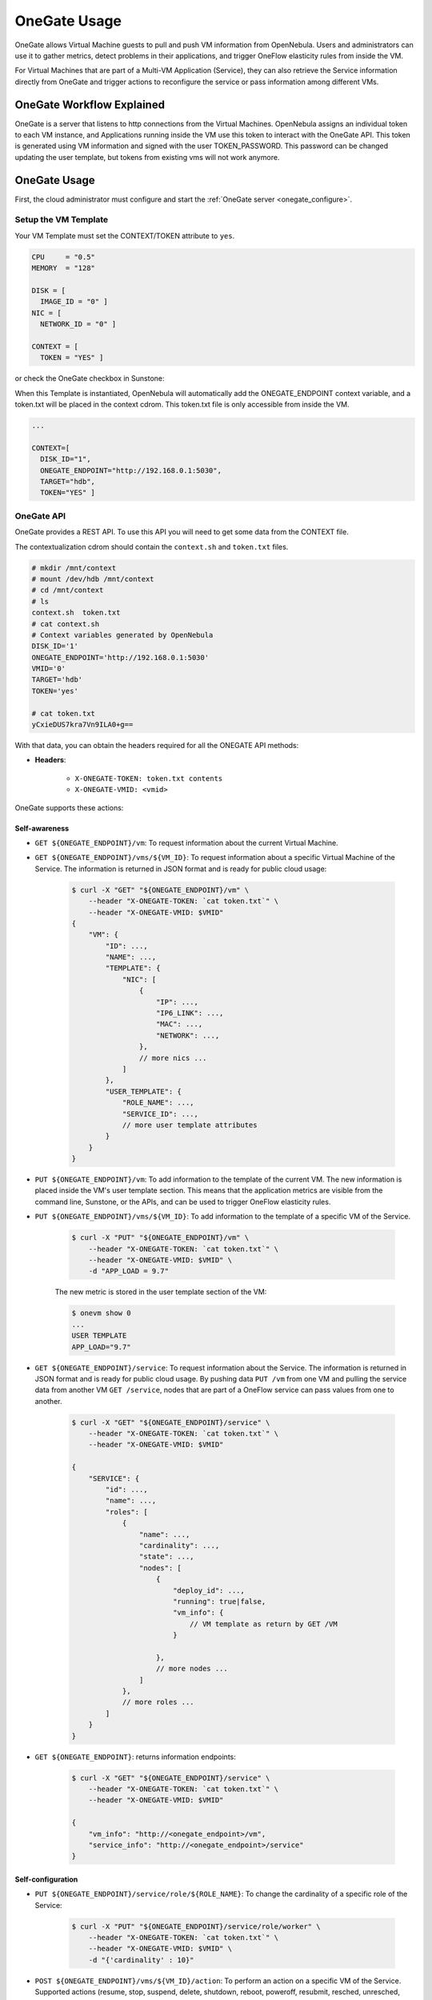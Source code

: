 .. _onegate_usage:

=======================
OneGate Usage
=======================

OneGate allows Virtual Machine guests to pull and push VM information from OpenNebula. Users and administrators can use it to gather metrics, detect problems in their applications, and trigger OneFlow elasticity rules from inside the VM.

For Virtual Machines that are part of a Multi-VM Application (Service), they can also retrieve the Service information directly from OneGate and trigger actions to reconfigure the service or pass information among different VMs.

|onegate_arch|

OneGate Workflow Explained
==========================

OneGate is a server that listens to http connections from the Virtual Machines. OpenNebula assigns an individual token to each VM instance, and Applications running inside the VM use this token to interact with the OneGate API. This token is generated using VM information and signed with the user TOKEN_PASSWORD. This password can be changed updating the user template, but tokens from existing vms will not work anymore.

OneGate Usage
=============

First, the cloud administrator must configure and start the :ref:`OneGate server <onegate_configure>`.

Setup the VM Template
---------------------

Your VM Template must set the CONTEXT/TOKEN attribute to ``yes``.

.. code::

    CPU     = "0.5"
    MEMORY  = "128"
     
    DISK = [
      IMAGE_ID = "0" ]
    NIC = [
      NETWORK_ID = "0" ]
     
    CONTEXT = [
      TOKEN = "YES" ]

or check the OneGate checkbox in Sunstone:

|onegate_context|

When this Template is instantiated, OpenNebula will automatically add the ONEGATE_ENDPOINT context variable, and a token.txt will be placed in the context cdrom. This token.txt file is only accessible from inside the VM.

.. code::

    ...
     
    CONTEXT=[
      DISK_ID="1",
      ONEGATE_ENDPOINT="http://192.168.0.1:5030",
      TARGET="hdb",
      TOKEN="YES" ]

OneGate API
-----------

OneGate provides a REST API. To use this API you will need to get some data from the CONTEXT file.

The contextualization cdrom should contain the ``context.sh`` and ``token.txt`` files.

.. code::

    # mkdir /mnt/context
    # mount /dev/hdb /mnt/context
    # cd /mnt/context
    # ls
    context.sh  token.txt
    # cat context.sh
    # Context variables generated by OpenNebula
    DISK_ID='1'
    ONEGATE_ENDPOINT='http://192.168.0.1:5030'
    VMID='0'
    TARGET='hdb'
    TOKEN='yes'

    # cat token.txt
    yCxieDUS7kra7Vn9ILA0+g==

With that data, you can obtain the headers required for all the ONEGATE API methods:

* **Headers**:

    * ``X-ONEGATE-TOKEN: token.txt contents``
    * ``X-ONEGATE-VMID: <vmid>``

OneGate supports these actions:

Self-awareness
^^^^^^^^^^^^^^

* ``GET ${ONEGATE_ENDPOINT}/vm``: To request information about the current Virtual Machine. 
* ``GET ${ONEGATE_ENDPOINT}/vms/${VM_ID}``: To request information about a specific Virtual Machine of the Service. The information is returned in JSON format and is ready for public cloud usage:

    .. code::

        $ curl -X "GET" "${ONEGATE_ENDPOINT}/vm" \
            --header "X-ONEGATE-TOKEN: `cat token.txt`" \
            --header "X-ONEGATE-VMID: $VMID"
        {
            "VM": {
                "ID": ...,
                "NAME": ...,
                "TEMPLATE": {
                    "NIC": [
                        {
                            "IP": ...,
                            "IP6_LINK": ...,
                            "MAC": ...,
                            "NETWORK": ...,
                        },
                        // more nics ...
                    ]
                },
                "USER_TEMPLATE": {
                    "ROLE_NAME": ...,
                    "SERVICE_ID": ...,
                    // more user template attributes
                }
            }
        }

* ``PUT ${ONEGATE_ENDPOINT}/vm``: To add information to the template of the current VM. The new information is placed inside the VM's user template section. This means that the application metrics are visible from the command line, Sunstone, or the APIs, and can be used to trigger OneFlow elasticity rules.
* ``PUT ${ONEGATE_ENDPOINT}/vms/${VM_ID}``: To add information to the template of a specific VM of the Service. 

    .. code::

        $ curl -X "PUT" "${ONEGATE_ENDPOINT}/vm" \
            --header "X-ONEGATE-TOKEN: `cat token.txt`" \
            --header "X-ONEGATE-VMID: $VMID" \
            -d "APP_LOAD = 9.7"

    The new metric is stored in the user template section of the VM:

    .. code::

        $ onevm show 0
        ...
        USER TEMPLATE
        APP_LOAD="9.7"


* ``GET ${ONEGATE_ENDPOINT}/service``: To request information about the Service. The information is returned in JSON format and is ready for public cloud usage. By pushing data ``PUT /vm`` from one VM and pulling the service data from another VM ``GET /service``, nodes that are part of a OneFlow service can pass values from one to another.

    .. code::

        $ curl -X "GET" "${ONEGATE_ENDPOINT}/service" \
            --header "X-ONEGATE-TOKEN: `cat token.txt`" \
            --header "X-ONEGATE-VMID: $VMID"

        {
            "SERVICE": {
                "id": ...,
                "name": ...,
                "roles": [
                    {
                        "name": ...,
                        "cardinality": ...,
                        "state": ...,
                        "nodes": [
                            {
                                "deploy_id": ...,
                                "running": true|false,
                                "vm_info": {
                                    // VM template as return by GET /VM
                                }

                            },
                            // more nodes ...
                        ]
                    },
                    // more roles ...
                ]
            }
        }

* ``GET ${ONEGATE_ENDPOINT}``: returns information endpoints:

    .. code::

        $ curl -X "GET" "${ONEGATE_ENDPOINT}/service" \
            --header "X-ONEGATE-TOKEN: `cat token.txt`" \
            --header "X-ONEGATE-VMID: $VMID"

        {
            "vm_info": "http://<onegate_endpoint>/vm",
            "service_info": "http://<onegate_endpoint>/service"
        }


Self-configuration
^^^^^^^^^^^^^^^^^^

* ``PUT ${ONEGATE_ENDPOINT}/service/role/${ROLE_NAME}``: To change the cardinality of a specific role of the Service:

    .. code::

        $ curl -X "PUT" "${ONEGATE_ENDPOINT}/service/role/worker" \
            --header "X-ONEGATE-TOKEN: `cat token.txt`" \
            --header "X-ONEGATE-VMID: $VMID" \
            -d "{'cardinality' : 10}"

* ``POST ${ONEGATE_ENDPOINT}/vms/${VM_ID}/action``: To perform an action on a specific VM of the Service. Supported actions (resume, stop, suspend, delete, shutdown, reboot, poweroff, resubmit, resched, unresched, hold, release)

    .. code::

        $ curl -X "POST" "${ONEGATE_ENDPOINT}/vms/18/action" \
            --header "X-ONEGATE-TOKEN: `cat token.txt`" \
            --header "X-ONEGATE-VMID: $VMID" \
            -d "{'action' : {'perform': 'resched'}}"

Using the OneGate Client in the Guest VM
========================================

A ruby client that implements the OneGate API is included in the share folder of the OpenNebula repository. This is a simple command line interface to interact with the OneGate server, it will handle the authentication and requests complexity.

Preparing the VM Template to Use the Client
-------------------------------------------

In the ``/usr/share/one/onegate`` directory you can find two files. The onegate script contains the command line interface to easily interact with the OneGate server, while the init.sh script initializes the environment variables that will be used by the onegate command.

These files have to be imported into OpenNebula using the Files tab of the Sunstone interface or running the following commands from the CLI:

.. warning:: This files will be included for the root user of the Virtual Machine, if the onegate command is going to be used as another user, you may want to modify the init.sh script before importing. The init.sh script has been tested with Ubuntu 14.04

.. code::

    $ oneimage create --type CONTEXT --path $ONEGATE_REPO/share/onegate/onegate --name onegate -d files
    $ oneimage create --type CONTEXT --path $ONEGATE_REPO/share/onegate/init.sh --name init.sh -d files

    $ oneimage chmod onegate 644
    $ oneimage chmod init.sh 644

    $ oneimage list
      ID USER       GROUP      NAME            DATASTORE     SIZE TYPE PER STAT RVMS
       0 oneadmin   oneadmin   ttylinux        default        40M OS    No used    2
       3 oneadmin   oneadmin   Ubuntu-14.04    default        10G OS    No used    2
       8 oneadmin   oneadmin   Ubuntu 14.04 +  default        10G OS    No used    1
      11 oneadmin   oneadmin   init.sh         files           1M CX    No rdy     0
      12 oneadmin   oneadmin   onegate         files           1M CX    No rdy     0

After that, we have to include these files in the VM Template, this can be achieved by updating the template and clicking in the Context tab. Therefore, these files will be included in the CDROM context of the Virtual Machine and will be available inside the Virtual Machine.

|files_context|

OneGate Client Usage
--------------------

After [preparing the Virtual Machines and Services](https://github.com/dsa-research/onegate-panacea/wiki/Preparing-VMs-and-Services), Virtual Machines belonging to one of these services will be able to interact with the OneGate server using a simple command line interface.

Available commands and usage are shown with `onegate -h`:

.. code::

    $ onegate -h
    Available commands
        $ onegate vm show [VMID] [--json]

        $ onegate vm update [VMID] --data KEY=VALUE[\nKEY2=VALUE2]

        $ onegate vm ACTION VMID
            $ onegate vm resume [VMID]
            $ onegate vm stop [VMID]
            $ onegate vm suspend [VMID]
            $ onegate vm delete [VMID] [--hard]
            $ onegate vm shutdown [VMID] [--hard]
            $ onegate vm reboot [VMID] [--hard]
            $ onegate vm poweroff [VMID] [--hard]
            $ onegate vm resubmit [VMID]
            $ onegate vm resched [VMID]
            $ onegate vm unresched [VMID]
            $ onegate vm hold [VMID]
            $ onegate vm release [VMID]

        $ onegate service show [--json]

        $ onegate service scale --role ROLE --cardinality CARDINALITY

With the appropriate policies implemented in the service, these mechanisms allow services to be self-managed, enabling self-configuration, self-healing, self-optimization and self-protection.

Self-Awareness
^^^^^^^^^^^^^^

There are several actions available to retrieve information of the Virtual Machine and the Service it belongs to. A Virtual Machine can also retrieve information of other Virtual Machines that are part of the Service.

Retrieving information of the VM
""""""""""""""""""""""""""""""""

Using the `onegate vm show` command the information of the Virtual Machine will be retrieved. For a detailed version use the `--json` option and all the information will be returned in JSON format.

If no argument is provided, the information of the current Virtual Machine will be retrieved. Alternatively, a VM ID can be provided to retrieve the information of a specific Virtual Machine.

.. code::
    $ onegate vm show
    VM 8
    NAME                : master_0_(service_1)
    STATE               : RUNNING
    IP                  : 192.168.122.23

Retrieving information of the Service
"""""""""""""""""""""""""""""""""""""

Using the `onegate service show` command the information of the Service will be retrieved. For a detailed version use the `--json` option and all the information will be returned in JSON format.

.. code::
    $ onegate service show
    SERVICE 1
    NAME                : PANACEA service
    STATE               : RUNNING

    ROLE master
    VM 8
    NAME                : master_0_(service_1)
    STATE               : RUNNING
    IP                  : 192.168.122.23

    ROLE slave
    VM 9
    NAME                : slave_0_(service_1)
    STATE               : RUNNING


Updating the VM Information
"""""""""""""""""""""""""""

The Virtual Machine can update the information of itself or other Virtual Machine of the Service. This information can be retrieved from any of the Virtual Machines. 

For example, the master Virtual Machine can change the `ACTIVE` attribute from one Virtual Machine to another one. Then, this information can be used to trigger any kind of action in the other Virtual Machine.

.. code::
    $ onegate vm update 9 --data ACTIVE=YES
    $ onegate vm show 9 --json
    {
      "VM": {
        "NAME": "slave_0_(service_1)",
        "ID": "9",
        "STATE": "3",
        "LCM_STATE": "3",
        "USER_TEMPLATE": {
          "ACTIVE": "YES",
          "FROM_APP": "4fc76a938fb81d3517000003",
          "FROM_APP_NAME": "ttylinux - kvm",
          "LOGO": "images/logos/linux.png",
          "ROLE_NAME": "slave",
          "SERVICE_ID": "1"
        },
        "TEMPLATE": {
          "NIC": [

          ]
        }
      }
    }


Self-Configuration
^^^^^^^^^^^^^^^^^^

There are several actions to adapt the Service to a given situation. Actions on any of the Virtual Machines can be performed individually. Also, the size of the service can be customized just specifying a cardinality for each of the roles.

Performing actions on a VM
""""""""""""""""""""""""""

One of the following actions can be performed in any of the Virtual Machines of the Service. Again, if no VM ID is provided as argument, the action will be performed on the current Virtual Machine.

* `onegate vm resume`: Resumes the execution of the a saved VM.
 
    Valid states: STOPPED, SUSPENDED, UNDEPLOYED, POWEROFF
* `onegate vm stop`: Stops a running VM. The VM state is saved and transferred back to the front-end along with the disk files. 

    Valid states: RUNNING
* `onegate vm suspend`:  Saves a running VM. It is the same as `onegate vm stop`, but the files are left in the remote machine to later restart the VM there (i.e. the resources are not freed and there is no need to re-schedule the VM).

    Valid states: RUNNING
* `onegate vm delete`: Deletes the given VM. Using --recreate resubmits the VM. With --hard it unplugs the VM.

    Valid states: ANY
* `onegate vm shutdown`: Shuts down the given VM. The VM life cycle will end. With --hard it unplugs the VM.

    Valid states: RUNNING, UNKNOWN (with --hard)
* `onegate vm reboot`: Reboots the given VM, this is equivalent to execute the reboot command from the VM console. The VM will be ungracefully rebooted if --hard is used.

    Valid states: RUNNING
* `onegate vm poweroff`: Powers off the given VM. The VM will remain in the poweroff state, and can be powered on with the `onegate vm resume` command.

    Valid states: RUNNING
* `onegate vm resubmit`: Resubmits the VM to PENDING state to re-deploy a fresh copy of the same VM.

    Valid states: ANY
* `onegate vm resched`: Sets the rescheduling flag for the VM. The VM will be moved to a different host based on the scheduling policies.

    Valid states: RUNNING
* `onegate vm unresched`:  Unsets the rescheduling flag for the VM.

    Valid states: RUNNING
* `onegate vm hold`: Sets the given VM on hold. A VM on hold is not scheduled until it is released.

    Valid states: PENDING
* `onegate vm release`: Releases a VM on hold. See `onegate vm hold`

    Valid states: HOLD

.. code::
    $ onegate vm shutdown --hard 9


Change Service cardinality
""""""""""""""""""""""""""

The number of Virtual Machines of a Service can be also modified from any of the Virtual Machines that have access to the OneGate Server. The Virtual Machines of Services are grouped in roles and each role has a cardinality (number of Virtual Machines). This cardinality can be increased or decreased, in case the given cardinality is lower than the current one, Virtual Machines will be shut down to meet the given number. If the cardinality is greater than the current one, new Virtual Machines will be instantiated using the template associated to the role.

.. code::

    $ onegate service scale --role slave --cardinality 2
    $ onegate service show
    SERVICE 1
    NAME                : PANACEA service
    STATE               : SCALING

    ROLE master
    VM 8
    NAME                : master_0_(service_1)
    STATE               : RUNNING
    IP                  : 192.168.122.23

    ROLE slave
    VM 9
    NAME                : slave_0_(service_1)
    STATE               : RUNNING
    VM 10
    NAME                : slave_1_(service_1)
    STATE               : PENDING


Sample Application Monitoring Script
====================================

.. code::

    #!/bin/bash
     
    # -------------------------------------------------------------------------- #
    # Copyright 2002-2013, OpenNebula Project (OpenNebula.org), C12G Labs        #
    #                                                                            #
    # Licensed under the Apache License, Version 2.0 (the "License"); you may    #
    # not use this file except in compliance with the License. You may obtain    #
    # a copy of the License at                                                   #
    #                                                                            #
    # http://www.apache.org/licenses/LICENSE-2.0                                 #
    #                                                                            #
    # Unless required by applicable law or agreed to in writing, software        #
    # distributed under the License is distributed on an "AS IS" BASIS,          #
    # WITHOUT WARRANTIES OR CONDITIONS OF ANY KIND, either express or implied.   #
    # See the License for the specific language governing permissions and        #
    # limitations under the License.                                             #
    #--------------------------------------------------------------------------- #
     
    ################################################################################
    # Initialization
    ################################################################################
     
    ERROR=0
     
    if [ -z $ONEGATE_TOKEN ]; then
        echo "ONEGATE_TOKEN env variable must point to the token.txt file"
        ERROR=1
    fi
     
    if [ -z $ONEGATE_ENDPOINT ]; then
        echo "ONEGATE_ENDPOINT env variable must be set"
        ERROR=1
    fi
     
    if [ $ERROR = 1 ]; then
        exit -1
    fi
     
    TMP_DIR=`mktemp -d`
    echo "" > $TMP_DIR/metrics
     
    ################################################################################
    # Memory metrics
    ################################################################################
     
    MEM_TOTAL=`grep MemTotal: /proc/meminfo | awk '{print $2}'`
    MEM_FREE=`grep MemFree: /proc/meminfo | awk '{print $2}'`
    MEM_USED=$(($MEM_TOTAL-$MEM_FREE))
     
    MEM_USED_PERC="0"
     
    if ! [ -z $MEM_TOTAL ] && [ $MEM_TOTAL -gt 0 ]; then
        MEM_USED_PERC=`echo "$MEM_USED $MEM_TOTAL" | \
            awk '{ printf "%.2f", 100 * $1 / $2 }'`
    fi
     
    SWAP_TOTAL=`grep SwapTotal: /proc/meminfo | awk '{print $2}'`
    SWAP_FREE=`grep SwapFree: /proc/meminfo | awk '{print $2}'`
    SWAP_USED=$(($SWAP_TOTAL - $SWAP_FREE))
     
    SWAP_USED_PERC="0"
     
    if ! [ -z $SWAP_TOTAL ] && [ $SWAP_TOTAL -gt 0 ]; then
        SWAP_USED_PERC=`echo "$SWAP_USED $SWAP_TOTAL" | \
            awk '{ printf "%.2f", 100 * $1 / $2 }'`
    fi
     
     
    #echo "MEM_TOTAL = $MEM_TOTAL" >> $TMP_DIR/metrics
    #echo "MEM_FREE = $MEM_FREE" >> $TMP_DIR/metrics
    #echo "MEM_USED = $MEM_USED" >> $TMP_DIR/metrics
    echo "MEM_USED_PERC = $MEM_USED_PERC" >> $TMP_DIR/metrics
     
    #echo "SWAP_TOTAL = $SWAP_TOTAL" >> $TMP_DIR/metrics
    #echo "SWAP_FREE = $SWAP_FREE" >> $TMP_DIR/metrics
    #echo "SWAP_USED = $SWAP_USED" >> $TMP_DIR/metrics
    echo "SWAP_USED_PERC = $SWAP_USED_PERC" >> $TMP_DIR/metrics
     
    ################################################################################
    # Disk metrics
    ################################################################################
     
    /bin/df -k -P | grep '^/dev' > $TMP_DIR/df
     
    cat $TMP_DIR/df | while read line; do
        NAME=`echo $line | awk '{print $1}' | awk -F '/' '{print $NF}'`
     
        DISK_TOTAL=`echo $line | awk '{print $2}'`
        DISK_USED=`echo $line | awk '{print $3}'`
        DISK_FREE=`echo $line | awk '{print $4}'`
     
        DISK_USED_PERC="0"
     
        if ! [ -z $DISK_TOTAL ] && [ $DISK_TOTAL -gt 0 ]; then
            DISK_USED_PERC=`echo "$DISK_USED $DISK_TOTAL" | \
                awk '{ printf "%.2f", 100 * $1 / $2 }'`
        fi
     
        #echo "DISK_TOTAL_$NAME = $DISK_TOTAL" >> $TMP_DIR/metrics
        #echo "DISK_FREE_$NAME = $DISK_FREE" >> $TMP_DIR/metrics
        #echo "DISK_USED_$NAME = $DISK_USED" >> $TMP_DIR/metrics
        echo "DISK_USED_PERC_$NAME = $DISK_USED_PERC" >> $TMP_DIR/metrics
    done
     
    ################################################################################
    # PUT command
    ################################################################################
     
    VMID=(source /mnt/context.sh; echo $VMID)

    curl -X "PUT" $ONEGATE_ENDPOINT/vm \
        --header "X-ONEGATE-TOKEN: `cat $ONEGATE_TOKEN`" \
        --header "X-ONEGATE-VMID: $VMID" \
        --data-binary @$TMP_DIR/metrics



.. |onegate_arch| image:: /images/onegate_arch.png
.. |onegate_context| image:: /images/onegate_context.png
.. |files_context| image:: /images/files_context.png
